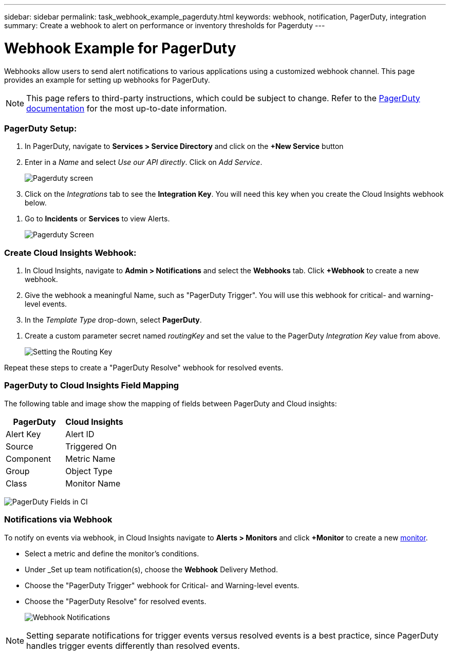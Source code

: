 ---
sidebar: sidebar
permalink: task_webhook_example_pagerduty.html
keywords: webhook, notification, PagerDuty, integration
summary: Create a webhook to alert on performance or inventory thresholds for Pagerduty
---

= Webhook Example for PagerDuty

:toc: macro
:hardbreaks:
:toclevels: 1
:nofooter:
:icons: font
:linkattrs:
:imagesdir: ./media/

[.lead]
Webhooks allow users to send alert notifications to various applications using a customized webhook channel. This page provides an example for setting up webhooks for PagerDuty.

NOTE: This page refers to third-party instructions, which could be subject to change. Refer to the link:https://support.pagerduty.com/docs/services-and-integrations[PagerDuty documentation] for the most up-to-date information. 

=== PagerDuty Setup:

. In PagerDuty, navigate to *Services > Service Directory* and click on the *+New Service* button​

. Enter in a _Name_ and select _Use our API directly_.  Click on _Add Service_.
+
image:Webhooks_PagerDutyScreen1.png[Pagerduty screen]

. Click on the _Integrations_ tab to see the *Integration Key*. You will need this key when you create the Cloud Insights webhook below. 

//. On the same screen, copy or make note of the *Integration URL* under Alert Events. You will need to enter this into the Cloud Insights webhook configuration.

. Go to *Incidents* or *Services* to view Alerts.
+
image:Webhooks_PagerDutyScreen2.png[Pagerduty Screen]


=== Create Cloud Insights Webhook:

. In Cloud Insights, navigate to *Admin > Notifications* and select the *Webhooks* tab. Click *+Webhook* to create a new webhook.

. Give the webhook a meaningful Name, such as "PagerDuty Trigger". You will use this webhook for critical- and warning-level events.

. In the _Template Type_ drop-down, select *PagerDuty*.

//. Enter the PagerDuty Integration URL from above into the _URL_ field.

. Create a custom parameter secret named _routingKey_ and set the value to the PagerDuty _Integration Key_ value from above.
+
image:Webhooks_Custom_Secret_Routing_Key.png[Setting the Routing Key]

Repeat these steps to create a "PagerDuty Resolve" webhook for resolved events.  


=== PagerDuty to Cloud Insights Field Mapping

The following table and image show the mapping of fields between PagerDuty and Cloud insights:

[cols="<,<", options="header"]
|===
<|PagerDuty|Cloud Insights

|Alert Key|Alert ID
|Source|Triggered On
|Component|Metric Name
|Group|Object Type
|Class|Monitor Name
|===

image:Webhooks-PagerDuty_Fields.png[PagerDuty Fields in CI]




=== Notifications via Webhook

To notify on events via webhook, in Cloud Insights navigate to *Alerts > Monitors* and click *+Monitor* to create a new link:task_create_monitor.html[monitor].

* Select a metric and define the monitor's conditions.

* Under _Set up team notification(s), choose the *Webhook* Delivery Method.

* Choose the "PagerDuty Trigger" webhook for Critical- and Warning-level events.

* Choose the "PagerDuty Resolve" for resolved events.
+
image:Webhooks_Notifications.png[Webhook Notifications]

NOTE: Setting separate notifications for trigger events versus resolved events is a best practice, since PagerDuty handles trigger events differently than resolved events. 

//Additionally, if you would like to create a webhook for Warning-level events as well, create a new webhook and set the Message Body _severity_ to "warning".

//Trigger vs Resolve: Two separate templates.  Resolved alerts are no longer displayed in PagerDuty​





